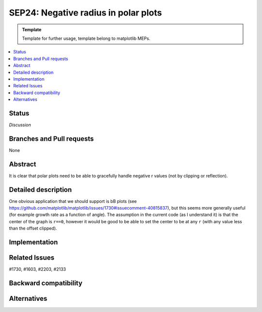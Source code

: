 =======================================
SEP24: Negative radius in polar plots
=======================================

.. admonition:: Template
   
   Template for further usage, template belong to matplotlib MEPs.

.. contents::
   :local:

Status
======
*Discussion*

Branches and Pull requests
==========================

None

Abstract
========

It is clear that polar plots need to be able to gracefully handle
negative r values (not by clipping or reflection).

Detailed description
====================

One obvious application that we should support is bB plots (see
https://github.com/matplotlib/matplotlib/issues/1730#issuecomment-40815837),
but this seems more generally useful (for example growth rate as a
function of angle).  The assumption in the current code (as I
understand it) is that the center of the graph is ``r==0``, however it
would be good to be able to set the center to be at any ``r`` (with any
value less than the offset clipped).

Implementation
==============


Related Issues
==============
#1730, #1603, #2203, #2133



Backward compatibility
======================


Alternatives
============